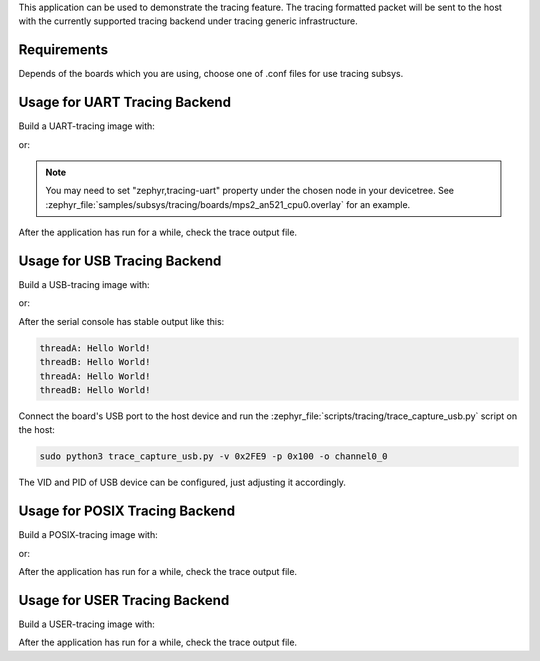.. zephyr:code-sample:: tracing
   :name: Tracing

   Send tracing formatted packet to the host with supported backends.

This application can be used to demonstrate the tracing feature. The tracing
formatted packet will be sent to the host with the currently supported tracing
backend under tracing generic infrastructure.

Requirements
************

Depends of the boards which you are using, choose one of .conf files for use tracing subsys.

Usage for UART Tracing Backend
******************************

Build a UART-tracing image with:

.. zephyr-app-commands::
	:zephyr-app: samples/subsys/tracing
	:board: mps2/an521
	:conf: "prj_uart.conf"
	:goals: build
	:compact:

or:

.. zephyr-app-commands::
	:zephyr-app: samples/subsys/tracing
	:board: mps2/an521
	:conf: "prj_uart_ctf.conf"
	:goals: build
	:compact:

.. note::
   You may need to set "zephyr,tracing-uart" property under the chosen node in your devicetree.
   See :zephyr_file:`samples/subsys/tracing/boards/mps2_an521_cpu0.overlay` for an example.

After the application has run for a while, check the trace output file.

Usage for USB Tracing Backend
*****************************

Build a USB-tracing image with:

.. zephyr-app-commands::
	:zephyr-app: samples/subsys/tracing
	:board: sam_e70_xplained/same70q21
	:conf: "prj_usb.conf"
	:goals: build
	:compact:

or:

.. zephyr-app-commands::
	:zephyr-app: samples/subsys/tracing
	:board: sam_e70_xplained/same70q21
	:conf: "prj_usb_ctf.conf"
	:goals: build
	:compact:

After the serial console has stable output like this:

.. code-block:: console

	threadA: Hello World!
	threadB: Hello World!
	threadA: Hello World!
	threadB: Hello World!

Connect the board's USB port to the host device and
run the :zephyr_file:`scripts/tracing/trace_capture_usb.py` script on the host:

.. code-block:: console

	sudo python3 trace_capture_usb.py -v 0x2FE9 -p 0x100 -o channel0_0

The VID and PID of USB device can be configured, just adjusting it accordingly.

Usage for POSIX Tracing Backend
*******************************

Build a POSIX-tracing image with:

.. zephyr-app-commands::
	:zephyr-app: samples/subsys/tracing
	:board: native_sim
	:goals: build
	:compact:

or:

.. zephyr-app-commands::
	:zephyr-app: samples/subsys/tracing
	:board: native_sim
	:conf: "prj_native_ctf.conf"
	:goals: build
	:compact:

After the application has run for a while, check the trace output file.

Usage for USER Tracing Backend
*******************************

Build a USER-tracing image with:

.. zephyr-app-commands::
	:zephyr-app: samples/subsys/tracing
	:board: qemu_x86
	:conf: "prj_user.conf"
	:goals: build
	:compact:

After the application has run for a while, check the trace output file.
